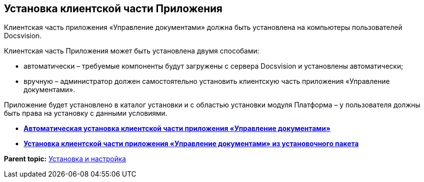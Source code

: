 [[ariaid-title1]]
== Установка клиентской части Приложения

Клиентская часть приложения «Управление документами» должна быть установлена на компьютеры пользователей Docsvision.

Клиентская часть Приложения может быть установлена двумя способами:

* автоматически – требуемые компоненты будут загружены с сервера Docsvision и установлены автоматически;
* вручную – администратор должен самостоятельно установить клиентскую часть приложения «Управление документами».

Приложение будет установлено в каталог установки и с областью установки модуля Платформа – у пользователя должны быть права на установку с данными условиями.

* *xref:../topics/Install_client_fromserver.adoc[Автоматическая установка клиентской части приложения «Управление документами»]* +
* *xref:../topics/Install_client_frommsi.adoc[Установка клиентской части приложения «Управление документами» из установочного пакета]* +

*Parent topic:* xref:../topics/Install_and_configuration.adoc[Установка и настройка]
